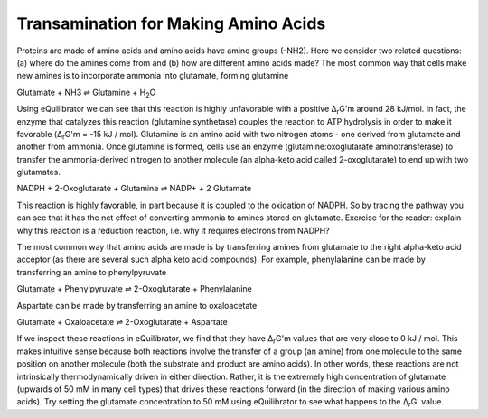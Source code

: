 Transamination for Making Amino Acids
==========================================================

Proteins are made of amino acids and amino acids have amine groups (-NH2). Here we consider two related questions: (a) where do the amines come from and (b) how are different amino acids made? The most common way that cells make new amines is to incorporate ammonia into glutamate, forming glutamine

Glutamate + NH3 ⇌ Glutamine + H\ :sub:`2`\ O

Using eQuilibrator we can see that this reaction is highly unfavorable with a positive Δ\ :sub:`r`\ G'm around 28 kJ/mol. In fact, the enzyme that catalyzes this reaction (glutamine synthetase) couples the reaction to ATP hydrolysis in order to make it favorable (Δ\ :sub:`r`\ G'm = -15 kJ / mol). Glutamine is an amino acid with two nitrogen atoms - one derived from glutamate and another from ammonia. Once glutamine is formed, cells use an enzyme (glutamine:oxoglutarate aminotransferase) to transfer the ammonia-derived nitrogen to another molecule (an alpha-keto acid called 2-oxoglutarate) to end up with two glutamates.

NADPH + 2-Oxoglutarate + Glutamine ⇌ NADP+ + 2 Glutamate

This reaction is highly favorable, in part because it is coupled to the oxidation of NADPH. So by tracing the pathway you can see that it has the net effect of converting ammonia to amines stored on glutamate. Exercise for the reader: explain why this reaction is a reduction reaction, i.e. why it requires electrons from NADPH? 

The most common way that amino acids are made is by transferring amines from glutamate to the right alpha-keto acid acceptor (as there are several such alpha keto acid compounds). For example, phenylalanine can be made by transferring an amine to phenylpyruvate

Glutamate + Phenylpyruvate ⇌ 2-Oxoglutarate + Phenylalanine

Aspartate can be made by transferring an amine to oxaloacetate 

Glutamate + Oxaloacetate ⇌ 2-Oxoglutarate + Aspartate

If we inspect these reactions in eQuilibrator, we find that they have Δ\ :sub:`r`\ G'm values that are very close to 0 kJ / mol. This makes intuitive sense because both reactions involve the transfer of a group (an amine) from one molecule to the same position on another molecule (both the substrate and product are amino acids). In other words, these reactions are not intrinsically thermodynamically driven in either direction. Rather, it is the extremely high concentration of glutamate (upwards of 50 mM in many cell types) that drives these reactions forward (in the direction of making various amino acids). Try setting the glutamate concentration to 50 mM using eQuilibrator to see what happens to the Δ\ :sub:`r`\ G' value. 

